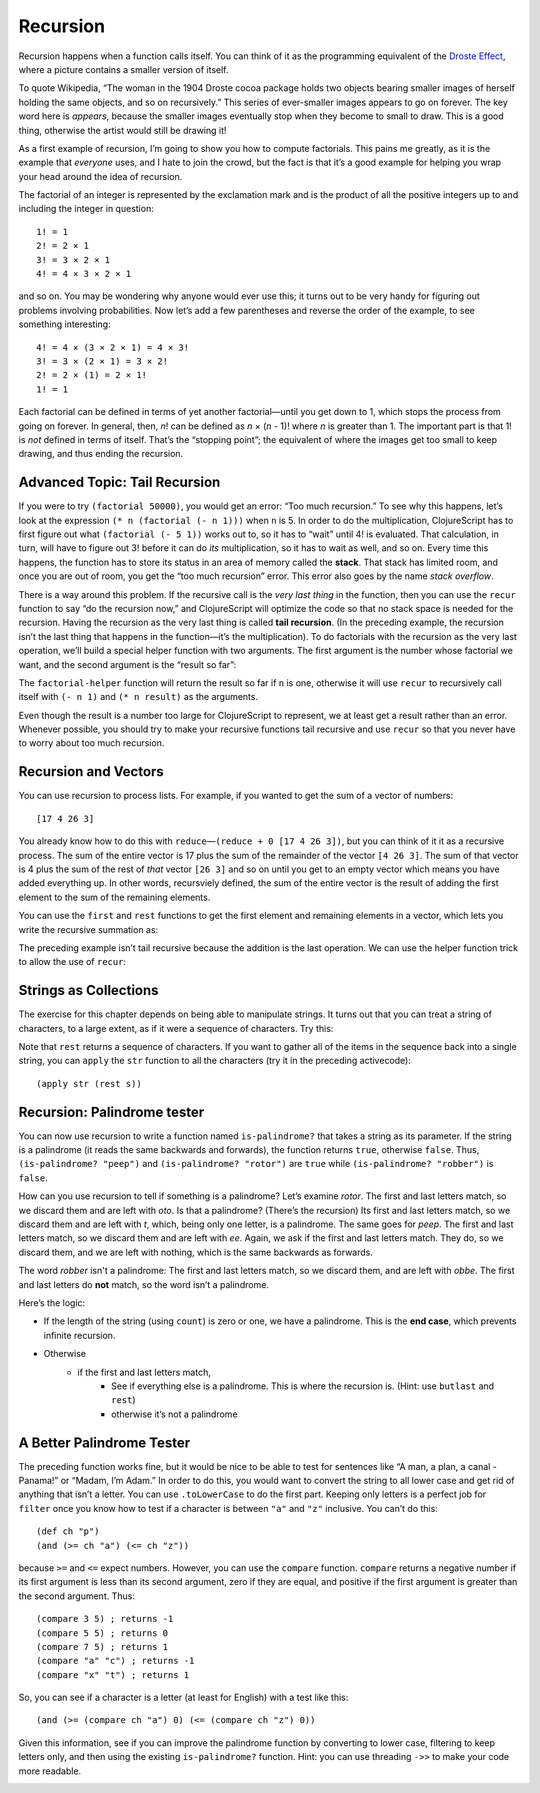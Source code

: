 .. 

..  Copyright © J David Eisenberg
.. |---| unicode:: U+2014  .. em dash, trimming surrounding whitespace
   :trim:

Recursion
''''''''''''''
    
Recursion happens when a function calls itself. You can think of it as the programming equivalent of the `Droste Effect`_, where a picture contains a smaller version of itself.

.. _Droste effect: https://en.wikipedia.org/wiki/Droste_effect

To quote Wikipedia, “The woman in the 1904 Droste cocoa package holds two objects bearing smaller images of herself holding the same objects, and so on recursively.” This series of ever-smaller images appears to go on forever. The key word here is *appears*, because the smaller images eventually stop when they become to small to draw. This is a good thing, otherwise the artist would still be drawing it!

As a first example of recursion, I’m going to show you how to compute factorials. This pains me greatly, as it is the example that *everyone* uses, and I hate to join the crowd, but the fact is that it’s a good example for helping you wrap your head around the idea of recursion.

The factorial of an integer is represented by the exclamation mark and is the product of all the positive integers up to and including the integer in question::

    1! = 1
    2! = 2 × 1
    3! = 3 × 2 × 1
    4! = 4 × 3 × 2 × 1
    
and so on. You may be wondering why anyone would ever use this; it turns out to be very handy for figuring out problems involving probabilities.  Now let’s add a few parentheses and reverse the order of the example, to see something interesting::

    4! = 4 × (3 × 2 × 1) = 4 × 3!
    3! = 3 × (2 × 1) = 3 × 2!
    2! = 2 × (1) = 2 × 1!
    1! = 1
    
Each factorial can be defined in terms of yet another factorial |---| until you get down to 1, which stops the process from going on forever. In general, then, *n*! can be defined as *n* × (*n* - 1)! where *n* is greater than 1. The important part is that 1! is *not* defined in terms of itself. That’s the “stopping point”; the equivalent of where the images get too small to keep drawing, and thus ending the recursion.


.. activecode:: factorial_1
  :language: clojurescript
  
  (defn factorial [n]
    (if (= n 1) 1
        (* n (factorial (- n 1)))))

  (factorial 5)
  
Advanced Topic: Tail Recursion
================================

If you were to try ``(factorial 50000)``, you would get an error: “Too much recursion.”  To see why this happens, let’s look at the expression ``(* n (factorial (- n 1)))`` when ``n`` is 5. In order to do the multiplication, ClojureScript has to first figure out what ``(factorial (- 5 1))`` works out to, so it has to “wait” until 4! is evaluated.  That calculation, in turn, will have to figure out 3! before it can do *its* multiplication, so it has to wait as well, and so on. Every time this happens, the function has to store its status in an area of memory called the **stack**. That stack has limited room, and once you are out of room, you get the “too much recursion” error. This error also goes by the name *stack overflow*.

There is a way around this problem. If the recursive call is the *very last thing* in the function, then you can use the ``recur`` function to say “do the recursion now,” and ClojureScript will optimize the code so that no stack space is needed for the recursion.  Having the recursion as the very last thing is called **tail recursion**. (In the preceding example, the recursion isn’t the last thing that happens in the function |---| it’s the multiplication).  To do factorials with the recursion as the very last operation, we’ll build a special helper function with two arguments. The first argument is the number whose factorial we want, and the second argument is the “result so far”:
  
.. activecode:: factorial_2
  :language: clojurescript
  
  (defn factorial-helper [n result]
    (if (= n 1)
      result
      (recur (- n 1) (* n result))))
    
  (defn factorial [n] 
      (factorial-helper n 1)) 

  (factorial 50000)
  
The ``factorial-helper`` function will return the result so far if ``n`` is one, otherwise it will use ``recur`` to recursively call itself with ``(- n 1)`` and
``(* n result)`` as the arguments.

Even though the result is a number too large for ClojureScript to represent, we at least get a result rather than an error. Whenever possible, you should try to make your recursive functions tail recursive and use ``recur`` so that you never have to worry about too much recursion.

Recursion and Vectors
========================

You can use recursion to process lists. For example, if you wanted to get the sum of a vector of numbers::
  
  [17 4 26 3] 
  
You already know how to do this with ``reduce`` |---| ``(reduce + 0 [17 4 26 3])``, but you can think of it it as a recursive process. The sum of the entire vector is 17  plus the sum of the remainder of the vector ``[4 26 3]``. The sum of that vector is 4 plus the sum of the rest of *that* vector ``[26 3]`` and so on until you get to an empty vector which means you have added everything up. In other words, recursviely defined, the sum of the entire vector is the result of adding the first element to the sum of the remaining elements.
  
You can use the ``first`` and ``rest`` functions to get the first element and remaining elements in a vector, which lets you write the recursive summation as:
  
.. activecode:: recursive_add
  :language: clojurescript
  
  (defn add-up [numbers]
     (if (empty? numbers)
       0
       (+ (first numbers) (add-up (rest numbers)))))

  (add-up [17 4 26 3])  

The preceding example isn’t tail recursive because the addition is the last operation. We can use the helper function trick to allow the use of ``recur``:
  
.. activecode:: tail_recursive_add
  :language: clojurescript
  
  (defn add-helper [result numbers]
    (if (empty? numbers)
      result
      (recur (+ result (first numbers)) (rest numbers))))

  (defn add-up [numbers]
    (add-helper 0 numbers))
  
  (add-up [17 4 26 3])
  
Strings as Collections
======================================

The exercise for this chapter depends on being able to manipulate strings. It turns out that you can treat a string of characters, to a large extent, as if it were a sequence of characters. Try this:

.. activecode:: strings_as_sequences
    :language: clojurescript
    
    (def s "abcdefg")
    (js/alert (count s))
    (js/alert (first s))
    (js/alert (rest s))
    
Note that ``rest`` returns a sequence of characters. If you want to gather all of the items in the sequence back into a single string, you can ``apply`` the ``str`` function to all the characters (try it in the preceding activecode)::

    (apply str (rest s))
    
Recursion: Palindrome tester
===============================

You can now use recursion to write a function named ``is-palindrome?`` that takes a string as its parameter. If the string is a palindrome (it reads the same backwards and forwards), the function returns ``true``, otherwise ``false``. Thus, ``(is-palindrome? "peep")`` and ``(is-palindrome? "rotor")`` are ``true`` while ``(is-palindrome? "robber")`` is ``false``.

How can you use recursion to tell if something is a palindrome? Let’s examine *rotor*. The first and last letters match, so we discard them and are left with *oto*. Is that a palindrome? (There’s the recursion) Its first and last letters match, so we discard them and are left with *t*, which, being only one letter, is a palindrome.  The same goes for *peep*. The first and last letters match, so we discard them and are left with *ee*. Again, we ask if the first and last letters match. They do, so we discard them, and we are left with nothing, which is the same backwards as forwards.

The word *robber* isn't a palindrome: The first and last letters match, so we discard them, and are left with *obbe*. The first and last letters do **not** match, so the word isn’t a palindrome.

Here’s the logic:

* If the length of the string (using ``count``) is zero or one, we have a palindrome. This is the **end case**, which prevents infinite recursion.
* Otherwise
    * if the first and last letters match,
        * See if everything else is a palindrome. This is where the recursion is. (Hint: use ``butlast`` and ``rest``)
        * otherwise it’s not a palindrome

.. container:: full_width

    .. tabbed:: palindrome_area

        .. tab:: Your Program

            .. activecode:: palindrome_q
                :language: clojurescript

                (defn is-palindrome? [s]
                  ; your code here
                  )
                
                (is-palindrome? "rotor")

        .. tab:: Answer

            .. activecode:: palindrome_answer
                :language: clojurescript

                 (defn is-palindrome? [s]
                    (if (<= (count s) 1)
                      true
                      (if (= (first s) (last s))
                        (recur (butlast (rest s)))
                        false)))
                
                (is-palindrome? "rotor")

A Better Palindrome Tester
============================

The preceding function works fine, but it would be nice to be able to test for sentences like “A man, a plan, a canal - Panama!” or “Madam, I’m Adam.”  In order to do this, you would want to convert the string to all lower case and get rid of anything that isn’t a letter.  You can use ``.toLowerCase`` to do the first part. Keeping only letters is a perfect job for ``filter`` once you know how to test if a character is between ``"a"`` and ``"z"`` inclusive. You can’t do this::

  (def ch "p")
  (and (>= ch "a") (<= ch "z"))
  
because ``>=`` and ``<=`` expect numbers. However, you can use the ``compare`` function.  ``compare`` returns a negative number if its first argument is less than its second argument, zero if they are equal, and positive if the first argument is greater than the second argument.  Thus::

  (compare 3 5) ; returns -1
  (compare 5 5) ; returns 0
  (compare 7 5) ; returns 1
  (compare "a" "c") ; returns -1
  (compare "x" "t") ; returns 1
  
So, you can see if a character is a letter (at least for English) with a test like this::

  (and (>= (compare ch "a") 0) (<= (compare ch "z") 0))
  
Given this information, see if you can improve the palindrome function by converting to lower case, filtering to keep letters only, and then using the existing ``is-palindrome?`` function. Hint: you can use threading ``->>`` to make your code more readable.

.. container:: full_width

    .. tabbed:: palindrome2_area

        .. tab:: Your Program

            .. activecode:: palindrome2_q
                :language: clojurescript

                (defn is-palindrome? [s]
                  ; previous code goes here
                  )
                
                (defn better-palindrome [s]
                  ; this will call is-palindrome?
                  )
                  
                (better-palindrome "Madam, I'm Adam.")

        .. tab:: Answer

            .. activecode:: palindrome2_answer
                :language: clojurescript
                
                (defn is-letter? [ch]
                    (and (>= (compare ch "a") 0) (<= (compare ch "z") 0)))

                 (defn is-palindrome? [s]
                    (if (<= (count s) 1)
                      true
                      (if (= (first s) (last s))
                        (recur (butlast (rest s)))
                        false)))
                        
                (defn better-palindrome [s]
                  (->> s .toLowerCase
                         (filter is-letter?)
                         is-palindrome?))
                         
                (better-palindrome "Madam, I'm Adam.")
